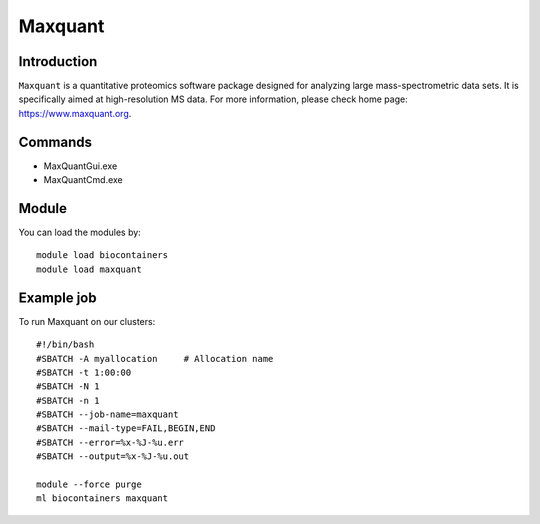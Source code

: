 .. _backbone-label:

Maxquant
==============================

Introduction
~~~~~~~~
``Maxquant`` is a quantitative proteomics software package designed for analyzing large mass-spectrometric data sets. It is specifically aimed at high-resolution MS data. For more information, please check home page: https://www.maxquant.org.

Commands
~~~~~~~
- MaxQuantGui.exe
- MaxQuantCmd.exe

Module
~~~~~~~~
You can load the modules by::
    
    module load biocontainers
    module load maxquant

Example job
~~~~~
To run Maxquant on our clusters::

    #!/bin/bash
    #SBATCH -A myallocation     # Allocation name 
    #SBATCH -t 1:00:00
    #SBATCH -N 1
    #SBATCH -n 1
    #SBATCH --job-name=maxquant
    #SBATCH --mail-type=FAIL,BEGIN,END
    #SBATCH --error=%x-%J-%u.err
    #SBATCH --output=%x-%J-%u.out

    module --force purge
    ml biocontainers maxquant
